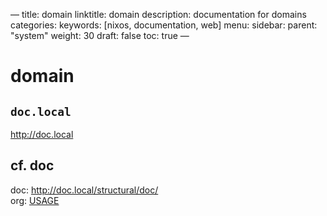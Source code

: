 ---
title: domain
linktitle: domain
description: documentation for domains
categories:
keywords: [nixos, documentation, web]
menu:
  sidebar:
    parent: "system"
    weight: 30
draft: false
toc: true
---
* domain
** =doc.local=
http://doc.local
** cf. doc
doc: http://doc.local/structural/doc/ \\
org: [[file:~/DEVOS/doc/documentation.org.nix::*USAGE][USAGE]]
